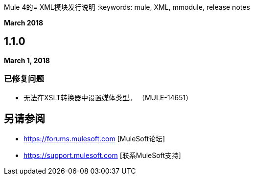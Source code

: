 Mule 4的=  XML模块发行说明
:keywords: mule, XML, mmodule, release notes

*March 2018*

==  1.1.0

*March 1, 2018*

=== 已修复问题

* 无法在XSLT转换器中设置媒体类型。 （MULE-14651）

== 另请参阅

*  https://forums.mulesoft.com [MuleSoft论坛]
*  https://support.mulesoft.com [联系MuleSoft支持]
